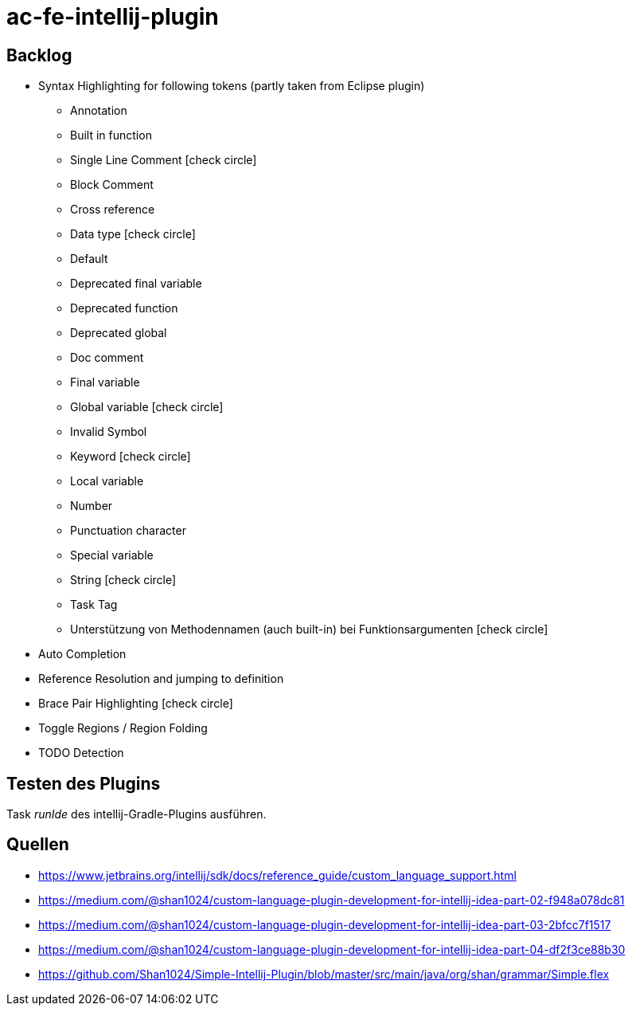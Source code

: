 :icons: font

= ac-fe-intellij-plugin

== Backlog
* Syntax Highlighting for following tokens (partly taken from Eclipse plugin)
  ** Annotation
  ** Built in function
  ** Single Line Comment icon:check-circle[]
  ** Block Comment
  ** Cross reference
  ** Data type icon:check-circle[]
  ** Default
  ** Deprecated final variable
  ** Deprecated function
  ** Deprecated global
  ** Doc comment
  ** Final variable
  ** Global variable icon:check-circle[]
  ** Invalid Symbol
  ** Keyword icon:check-circle[]
  ** Local variable
  ** Number
  ** Punctuation character
  ** Special variable
  ** String icon:check-circle[]
  ** Task Tag
  ** Unterstützung von Methodennamen (auch built-in) bei Funktionsargumenten icon:check-circle[]
* Auto Completion
* Reference Resolution and jumping to definition
* Brace Pair Highlighting icon:check-circle[]
* Toggle Regions / Region Folding
* TODO Detection

== Testen des Plugins

Task _runIde_ des intellij-Gradle-Plugins ausführen.

== Quellen

* https://www.jetbrains.org/intellij/sdk/docs/reference_guide/custom_language_support.html
* https://medium.com/@shan1024/custom-language-plugin-development-for-intellij-idea-part-02-f948a078dc81
* https://medium.com/@shan1024/custom-language-plugin-development-for-intellij-idea-part-03-2bfcc7f1517
* https://medium.com/@shan1024/custom-language-plugin-development-for-intellij-idea-part-04-df2f3ce88b30
* https://github.com/Shan1024/Simple-Intellij-Plugin/blob/master/src/main/java/org/shan/grammar/Simple.flex
